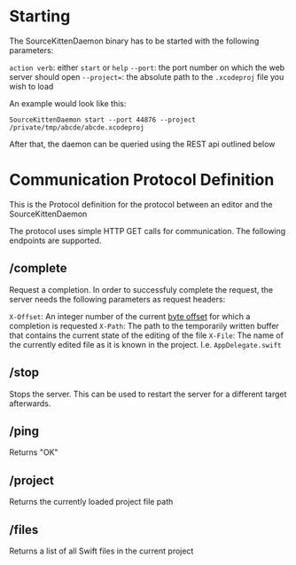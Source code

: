 * Starting

The SourceKittenDaemon binary has to be started with the following parameters:

=action verb=: either =start= or =help=
=--port=: the port number on which the web server should open
=--project==: the absolute path to the =.xcodeproj= file you wish to load

An example would look like this:

=SourceKittenDaemon start --port 44876 --project /private/tmp/abcde/abcde.xcodeproj=

After that, the daemon can be queried using the REST api outlined below

* Communication Protocol Definition

This is the Protocol definition for the protocol between an editor and the SourceKittenDaemon

The protocol uses simple HTTP GET calls for communication. The following endpoints are supported.

** /complete

Request a completion. In order to successfuly complete the request, the server needs the following parameters as request headers:

=X-Offset=: An integer number of the current [[https://github.com/terhechte/SourceKittenDaemon/issues/42][byte offset]] for which a completion is requested
=X-Path=: The path to the temporarily written buffer that contains the current state of the editing of the file
=X-File=: The name of the currently edited file as it is known in the project. I.e. ~AppDelegate.swift~

** /stop

Stops the server. This can be used to restart the server for a different target afterwards.

** /ping

Returns "OK"

** /project

Returns the currently loaded project file path

** /files

Returns a list of all Swift files in the current project
